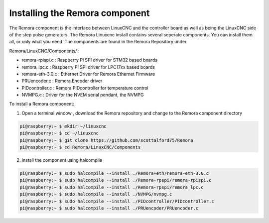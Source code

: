 Installing the Remora component
================================

The Remora component is the interface between LinuxCNC and the controller board 
as well as being the LinuxCNC side of the step pulse generators. 
The Remora Linuxcnc install contains several seperate components. 
You can install them all, or only what you need. The components are 
found in the Remora Repository under 

Remora/LinuxCNC/Components/ :

- remora-rpispi.c :  Raspberry Pi SPI driver for STM32 based boards
- remora_lpc.c   : Raspberry Pi SPI driver for LPC17xx based boards
- remora-eth-3.0.c   : Ethernet Driver for Remora Ethernet Firmware 
- PRUencoder.c   : Remora Encoder driver 
- PIDcontroller.c : Remora PIDcontroller for temperature control
- NVMPG.c         : Driver for the NVEM serial pendant, the NVMPG 


To install a Remora component:

1. Open a terminal window , download the Remora repository and change to the Remora component directory

.. code-block::

    pi@raspberry:~ $ mkdir ~/linuxcnc
    pi@raspberry:~ $ cd ~/linuxcnc
    pi@raspberry:~ $ git clone https://github.com/scottalford75/Remora
    pi@raspberry:~ $ cd Remora/LinuxCNC/Components
    	


2. Install the component using halcompile

.. code-block::


    pi@raspberry:~ $ sudo halcompile --install ./Remora-eth/remora-eth-3.0.c
    pi@raspberry:~ $ sudo halcompile --install ./Remora-rpspi/remora-rpispi.c
    pi@raspberry:~ $ sudo halcompile --install ./Remora-rpspi/remora_lpc.c
    pi@raspberry:~ $ sudo halcompile --install ./NVMPG/nvmpg.c
    pi@raspberry:~ $ sudo halcompile --install ./PIDcontroller/PIDcontroller.c
    pi@raspberry:~ $ sudo halcompile --install ./PRUencoder/PRUencoder.c
